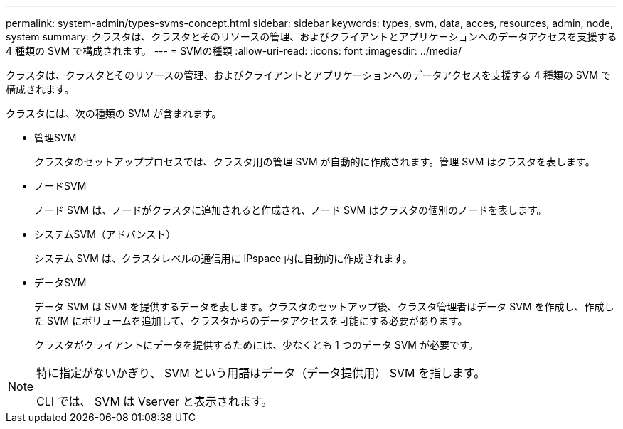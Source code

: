 ---
permalink: system-admin/types-svms-concept.html 
sidebar: sidebar 
keywords: types, svm, data, acces, resources, admin, node, system 
summary: クラスタは、クラスタとそのリソースの管理、およびクライアントとアプリケーションへのデータアクセスを支援する 4 種類の SVM で構成されます。 
---
= SVMの種類
:allow-uri-read: 
:icons: font
:imagesdir: ../media/


[role="lead"]
クラスタは、クラスタとそのリソースの管理、およびクライアントとアプリケーションへのデータアクセスを支援する 4 種類の SVM で構成されます。

クラスタには、次の種類の SVM が含まれます。

* 管理SVM
+
クラスタのセットアッププロセスでは、クラスタ用の管理 SVM が自動的に作成されます。管理 SVM はクラスタを表します。

* ノードSVM
+
ノード SVM は、ノードがクラスタに追加されると作成され、ノード SVM はクラスタの個別のノードを表します。

* システムSVM（アドバンスト）
+
システム SVM は、クラスタレベルの通信用に IPspace 内に自動的に作成されます。

* データSVM
+
データ SVM は SVM を提供するデータを表します。クラスタのセットアップ後、クラスタ管理者はデータ SVM を作成し、作成した SVM にボリュームを追加して、クラスタからのデータアクセスを可能にする必要があります。

+
クラスタがクライアントにデータを提供するためには、少なくとも 1 つのデータ SVM が必要です。



[NOTE]
====
特に指定がないかぎり、 SVM という用語はデータ（データ提供用） SVM を指します。

CLI では、 SVM は Vserver と表示されます。

====